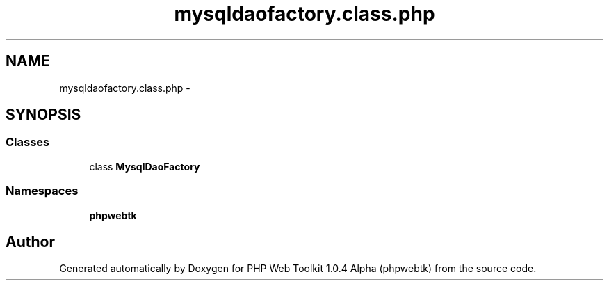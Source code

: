 .TH "mysqldaofactory.class.php" 3 "Sat Nov 12 2016" "PHP Web Toolkit 1.0.4 Alpha (phpwebtk)" \" -*- nroff -*-
.ad l
.nh
.SH NAME
mysqldaofactory.class.php \- 
.SH SYNOPSIS
.br
.PP
.SS "Classes"

.in +1c
.ti -1c
.RI "class \fBMysqlDaoFactory\fP"
.br
.in -1c
.SS "Namespaces"

.in +1c
.ti -1c
.RI " \fBphpwebtk\fP"
.br
.in -1c
.SH "Author"
.PP 
Generated automatically by Doxygen for PHP Web Toolkit 1\&.0\&.4 Alpha (phpwebtk) from the source code\&.
